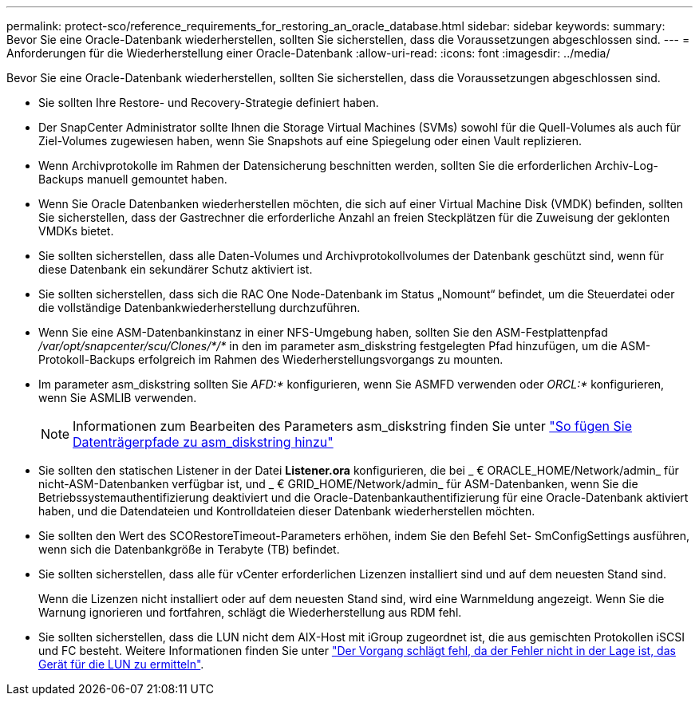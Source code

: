 ---
permalink: protect-sco/reference_requirements_for_restoring_an_oracle_database.html 
sidebar: sidebar 
keywords:  
summary: Bevor Sie eine Oracle-Datenbank wiederherstellen, sollten Sie sicherstellen, dass die Voraussetzungen abgeschlossen sind. 
---
= Anforderungen für die Wiederherstellung einer Oracle-Datenbank
:allow-uri-read: 
:icons: font
:imagesdir: ../media/


[role="lead"]
Bevor Sie eine Oracle-Datenbank wiederherstellen, sollten Sie sicherstellen, dass die Voraussetzungen abgeschlossen sind.

* Sie sollten Ihre Restore- und Recovery-Strategie definiert haben.
* Der SnapCenter Administrator sollte Ihnen die Storage Virtual Machines (SVMs) sowohl für die Quell-Volumes als auch für Ziel-Volumes zugewiesen haben, wenn Sie Snapshots auf eine Spiegelung oder einen Vault replizieren.
* Wenn Archivprotokolle im Rahmen der Datensicherung beschnitten werden, sollten Sie die erforderlichen Archiv-Log-Backups manuell gemountet haben.
* Wenn Sie Oracle Datenbanken wiederherstellen möchten, die sich auf einer Virtual Machine Disk (VMDK) befinden, sollten Sie sicherstellen, dass der Gastrechner die erforderliche Anzahl an freien Steckplätzen für die Zuweisung der geklonten VMDKs bietet.
* Sie sollten sicherstellen, dass alle Daten-Volumes und Archivprotokollvolumes der Datenbank geschützt sind, wenn für diese Datenbank ein sekundärer Schutz aktiviert ist.
* Sie sollten sicherstellen, dass sich die RAC One Node-Datenbank im Status „Nomount“ befindet, um die Steuerdatei oder die vollständige Datenbankwiederherstellung durchzuführen.
* Wenn Sie eine ASM-Datenbankinstanz in einer NFS-Umgebung haben, sollten Sie den ASM-Festplattenpfad _/var/opt/snapcenter/scu/Clones/*/*_ in den im parameter asm_diskstring festgelegten Pfad hinzufügen, um die ASM-Protokoll-Backups erfolgreich im Rahmen des Wiederherstellungsvorgangs zu mounten.
* Im parameter asm_diskstring sollten Sie _AFD:*_ konfigurieren, wenn Sie ASMFD verwenden oder _ORCL:*_ konfigurieren, wenn Sie ASMLIB verwenden.
+

NOTE: Informationen zum Bearbeiten des Parameters asm_diskstring finden Sie unter https://kb.netapp.com/Advice_and_Troubleshooting/Data_Protection_and_Security/SnapCenter/Disk_paths_are_not_added_to_the_asm_diskstring_database_parameter["So fügen Sie Datenträgerpfade zu asm_diskstring hinzu"^]

* Sie sollten den statischen Listener in der Datei *Listener.ora* konfigurieren, die bei _ € ORACLE_HOME/Network/admin_ für nicht-ASM-Datenbanken verfügbar ist, und _ € GRID_HOME/Network/admin_ für ASM-Datenbanken, wenn Sie die Betriebssystemauthentifizierung deaktiviert und die Oracle-Datenbankauthentifizierung für eine Oracle-Datenbank aktiviert haben, und die Datendateien und Kontrolldateien dieser Datenbank wiederherstellen möchten.
* Sie sollten den Wert des SCORestoreTimeout-Parameters erhöhen, indem Sie den Befehl Set- SmConfigSettings ausführen, wenn sich die Datenbankgröße in Terabyte (TB) befindet.
* Sie sollten sicherstellen, dass alle für vCenter erforderlichen Lizenzen installiert sind und auf dem neuesten Stand sind.
+
Wenn die Lizenzen nicht installiert oder auf dem neuesten Stand sind, wird eine Warnmeldung angezeigt. Wenn Sie die Warnung ignorieren und fortfahren, schlägt die Wiederherstellung aus RDM fehl.

* Sie sollten sicherstellen, dass die LUN nicht dem AIX-Host mit iGroup zugeordnet ist, die aus gemischten Protokollen iSCSI und FC besteht. Weitere Informationen finden Sie unter https://kb.netapp.com/mgmt/SnapCenter/SnapCenter_Plug-in_for_Oracle_operations_fail_with_error_Unable_to_discover_the_device_for_LUN_LUN_PATH["Der Vorgang schlägt fehl, da der Fehler nicht in der Lage ist, das Gerät für die LUN zu ermitteln"^].

